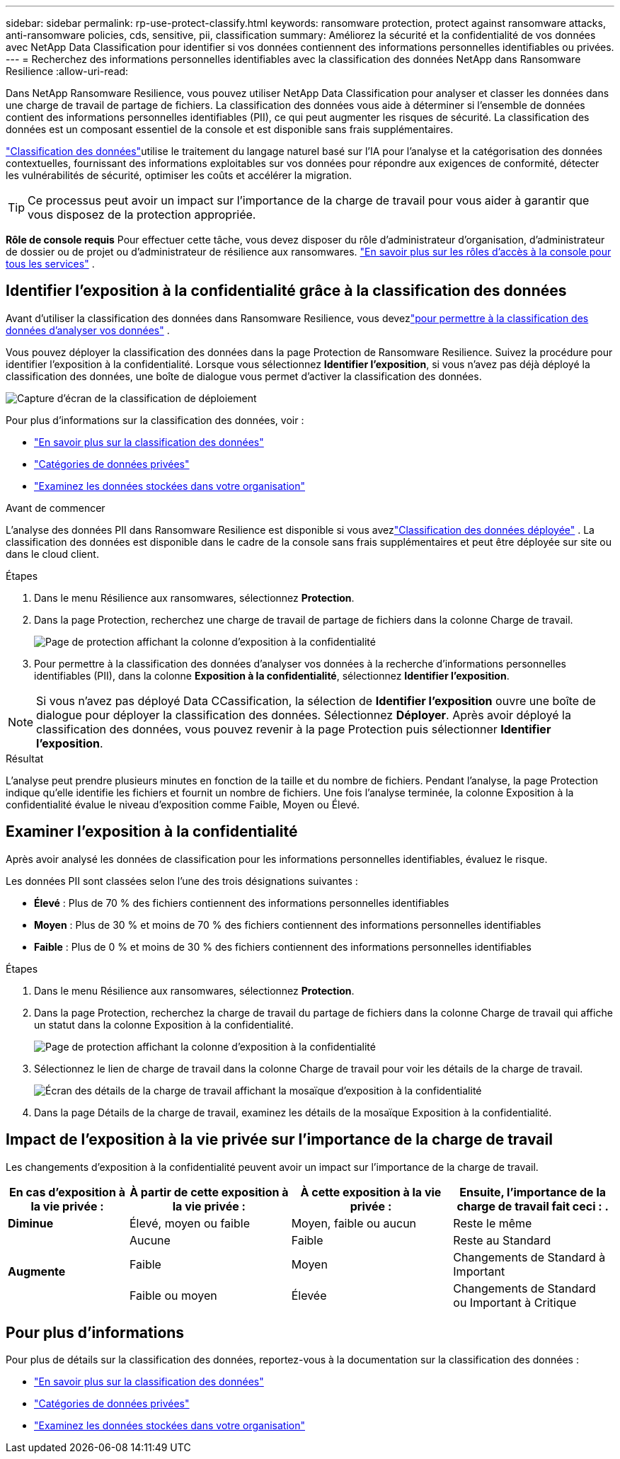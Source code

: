 ---
sidebar: sidebar 
permalink: rp-use-protect-classify.html 
keywords: ransomware protection, protect against ransomware attacks, anti-ransomware policies, cds, sensitive, pii, classification 
summary: Améliorez la sécurité et la confidentialité de vos données avec NetApp Data Classification pour identifier si vos données contiennent des informations personnelles identifiables ou privées. 
---
= Recherchez des informations personnelles identifiables avec la classification des données NetApp dans Ransomware Resilience
:allow-uri-read: 


[role="lead"]
Dans NetApp Ransomware Resilience, vous pouvez utiliser NetApp Data Classification pour analyser et classer les données dans une charge de travail de partage de fichiers.  La classification des données vous aide à déterminer si l'ensemble de données contient des informations personnelles identifiables (PII), ce qui peut augmenter les risques de sécurité.  La classification des données est un composant essentiel de la console et est disponible sans frais supplémentaires.

link:https://docs.netapp.com/us-en/bluexp-classification/["Classification des données"^]utilise le traitement du langage naturel basé sur l'IA pour l'analyse et la catégorisation des données contextuelles, fournissant des informations exploitables sur vos données pour répondre aux exigences de conformité, détecter les vulnérabilités de sécurité, optimiser les coûts et accélérer la migration.


TIP: Ce processus peut avoir un impact sur l’importance de la charge de travail pour vous aider à garantir que vous disposez de la protection appropriée.

*Rôle de console requis* Pour effectuer cette tâche, vous devez disposer du rôle d'administrateur d'organisation, d'administrateur de dossier ou de projet ou d'administrateur de résilience aux ransomwares. link:https://docs.netapp.com/us-en/bluexp-setup-admin/reference-iam-predefined-roles.html["En savoir plus sur les rôles d'accès à la console pour tous les services"^] .



== Identifier l'exposition à la confidentialité grâce à la classification des données

Avant d'utiliser la classification des données dans Ransomware Resilience, vous devezlink:https://docs.netapp.com/us-en/bluexp-classification/task-deploy-cloud-compliance.html["pour permettre à la classification des données d'analyser vos données"^] .

Vous pouvez déployer la classification des données dans la page Protection de Ransomware Resilience.  Suivez la procédure pour identifier l’exposition à la confidentialité.  Lorsque vous sélectionnez **Identifier l'exposition**, si vous n'avez pas déjà déployé la classification des données, une boîte de dialogue vous permet d'activer la classification des données.

image:classification-deploy.png["Capture d'écran de la classification de déploiement"]

Pour plus d'informations sur la classification des données, voir :

* https://docs.netapp.com/us-en/bluexp-classification/concept-cloud-compliance.html["En savoir plus sur la classification des données"^]
* https://docs.netapp.com/us-en/bluexp-classification/reference-private-data-categories.html["Catégories de données privées"^]
* https://docs.netapp.com/us-en/bluexp-classification/task-investigate-data.html["Examinez les données stockées dans votre organisation"^]


.Avant de commencer
L'analyse des données PII dans Ransomware Resilience est disponible si vous avezlink:https://docs.netapp.com/us-en/bluexp-classification/task-deploy-cloud-compliance.html["Classification des données déployée"^] .  La classification des données est disponible dans le cadre de la console sans frais supplémentaires et peut être déployée sur site ou dans le cloud client.

.Étapes
. Dans le menu Résilience aux ransomwares, sélectionnez *Protection*.
. Dans la page Protection, recherchez une charge de travail de partage de fichiers dans la colonne Charge de travail.
+
image:screen-protection-sensitive-preview-column.png["Page de protection affichant la colonne d'exposition à la confidentialité"]

. Pour permettre à la classification des données d'analyser vos données à la recherche d'informations personnelles identifiables (PII), dans la colonne *Exposition à la confidentialité*, sélectionnez *Identifier l'exposition*.



NOTE: Si vous n'avez pas déployé Data CCassification, la sélection de *Identifier l'exposition* ouvre une boîte de dialogue pour déployer la classification des données.  Sélectionnez *Déployer*.  Après avoir déployé la classification des données, vous pouvez revenir à la page Protection puis sélectionner *Identifier l'exposition*.

.Résultat
L'analyse peut prendre plusieurs minutes en fonction de la taille et du nombre de fichiers.  Pendant l'analyse, la page Protection indique qu'elle identifie les fichiers et fournit un nombre de fichiers.  Une fois l'analyse terminée, la colonne Exposition à la confidentialité évalue le niveau d'exposition comme Faible, Moyen ou Élevé.



== Examiner l'exposition à la confidentialité

Après avoir analysé les données de classification pour les informations personnelles identifiables, évaluez le risque.

Les données PII sont classées selon l’une des trois désignations suivantes :

* *Élevé* : Plus de 70 % des fichiers contiennent des informations personnelles identifiables
* *Moyen* : Plus de 30 % et moins de 70 % des fichiers contiennent des informations personnelles identifiables
* *Faible* : Plus de 0 % et moins de 30 % des fichiers contiennent des informations personnelles identifiables


.Étapes
. Dans le menu Résilience aux ransomwares, sélectionnez *Protection*.
. Dans la page Protection, recherchez la charge de travail du partage de fichiers dans la colonne Charge de travail qui affiche un statut dans la colonne Exposition à la confidentialité.
+
image:screen-protection-sensitive-preview-column.png["Page de protection affichant la colonne d'exposition à la confidentialité"]

. Sélectionnez le lien de charge de travail dans la colonne Charge de travail pour voir les détails de la charge de travail.
+
image:screen-protection-workload-details-privacy-exposure.png["Écran des détails de la charge de travail affichant la mosaïque d'exposition à la confidentialité"]

. Dans la page Détails de la charge de travail, examinez les détails de la mosaïque Exposition à la confidentialité.




== Impact de l'exposition à la vie privée sur l'importance de la charge de travail

Les changements d’exposition à la confidentialité peuvent avoir un impact sur l’importance de la charge de travail.

[cols="15,20a,20,20"]
|===
| En cas d'exposition à la vie privée : | À partir de cette exposition à la vie privée : | À cette exposition à la vie privée : | Ensuite, l’importance de la charge de travail fait ceci : . 


| *Diminue*  a| 
Élevé, moyen ou faible
| Moyen, faible ou aucun | Reste le même 


.3+| *Augmente*  a| 
Aucune
| Faible | Reste au Standard 


| Faible  a| 
Moyen
| Changements de Standard à Important 


| Faible ou moyen  a| 
Élevée
| Changements de Standard ou Important à Critique 
|===


== Pour plus d'informations

Pour plus de détails sur la classification des données, reportez-vous à la documentation sur la classification des données :

* https://docs.netapp.com/us-en/bluexp-classification/concept-cloud-compliance.html["En savoir plus sur la classification des données"^]
* https://docs.netapp.com/us-en/bluexp-classification/reference-private-data-categories.html["Catégories de données privées"^]
* https://docs.netapp.com/us-en/bluexp-classification/task-investigate-data.html["Examinez les données stockées dans votre organisation"^]

